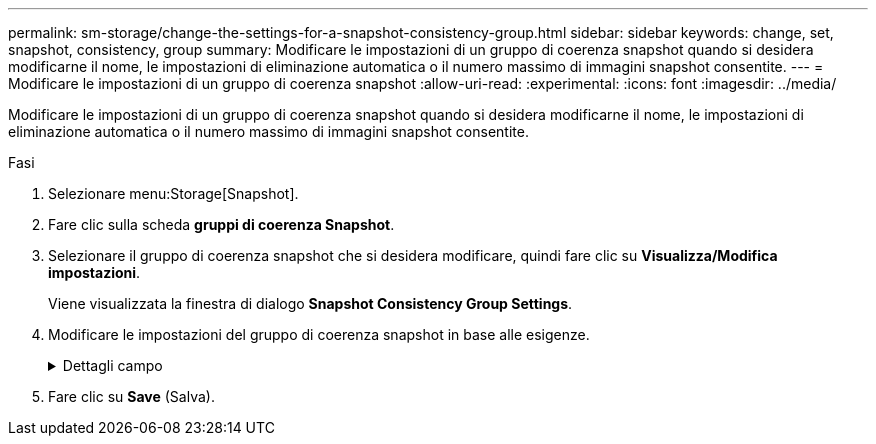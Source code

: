 ---
permalink: sm-storage/change-the-settings-for-a-snapshot-consistency-group.html 
sidebar: sidebar 
keywords: change, set, snapshot, consistency, group 
summary: Modificare le impostazioni di un gruppo di coerenza snapshot quando si desidera modificarne il nome, le impostazioni di eliminazione automatica o il numero massimo di immagini snapshot consentite. 
---
= Modificare le impostazioni di un gruppo di coerenza snapshot
:allow-uri-read: 
:experimental: 
:icons: font
:imagesdir: ../media/


[role="lead"]
Modificare le impostazioni di un gruppo di coerenza snapshot quando si desidera modificarne il nome, le impostazioni di eliminazione automatica o il numero massimo di immagini snapshot consentite.

.Fasi
. Selezionare menu:Storage[Snapshot].
. Fare clic sulla scheda *gruppi di coerenza Snapshot*.
. Selezionare il gruppo di coerenza snapshot che si desidera modificare, quindi fare clic su *Visualizza/Modifica impostazioni*.
+
Viene visualizzata la finestra di dialogo *Snapshot Consistency Group Settings*.

. Modificare le impostazioni del gruppo di coerenza snapshot in base alle esigenze.
+
.Dettagli campo
[%collapsible]
====
[cols="2*"]
|===
| Impostazione | Descrizione 


 a| 
*Impostazioni del gruppo di coerenza Snapshot*



 a| 
Nome
 a| 
È possibile modificare il nome del gruppo di coerenza snapshot.



 a| 
Eliminazione automatica
 a| 
Mantenere la casella di controllo selezionata se si desidera eliminare automaticamente le immagini snapshot dopo il limite specificato; utilizzare la casella di selezione per modificare il limite. Se si deseleziona questa casella di controllo, la creazione dell'immagine snapshot si interrompe dopo 32 immagini.



 a| 
Limite dell'immagine Snapshot
 a| 
È possibile modificare il numero massimo di immagini snapshot consentite per un gruppo di snapshot.



 a| 
Calendario di Snapshot
 a| 
Questo campo indica se una pianificazione è associata al gruppo di coerenza snapshot.



 a| 
*Oggetti associati*



 a| 
Volumi dei membri
 a| 
È possibile visualizzare la quantità di volumi membri associati al gruppo di coerenza snapshot.

|===
====
. Fare clic su *Save* (Salva).

